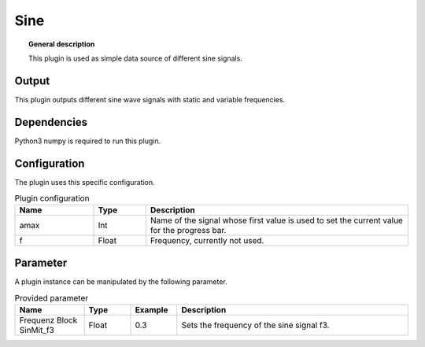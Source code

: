 
Sine
===============


.. topic:: General description

    This plugin is used as simple data source of different sine signals.

Output
-----------
This plugin outputs different sine wave signals with static and variable frequencies.


Dependencies
-----------
Python3 numpy is required to run this plugin.

Configuration
----------------------
The plugin uses this specific configuration.

.. list-table:: Plugin configuration
    :widths: 15 10 50
    :header-rows: 1

    * - Name
      - Type
      - Description
    * - amax
      - Int
      - Name of the signal whose first value is used to set the current value for the progress bar.
    * - f
      - Float
      - Frequency, currently not used.

Parameter
----------------------
A plugin instance can be manipulated by the following parameter.

.. list-table:: Provided parameter
    :widths: 15 10 10 50
    :header-rows: 1

    * - Name
      - Type
      - Example
      - Description
    * - Frequenz Block SinMit_f3
      - Float
      - 0.3
      - Sets the frequency of the sine signal f3.